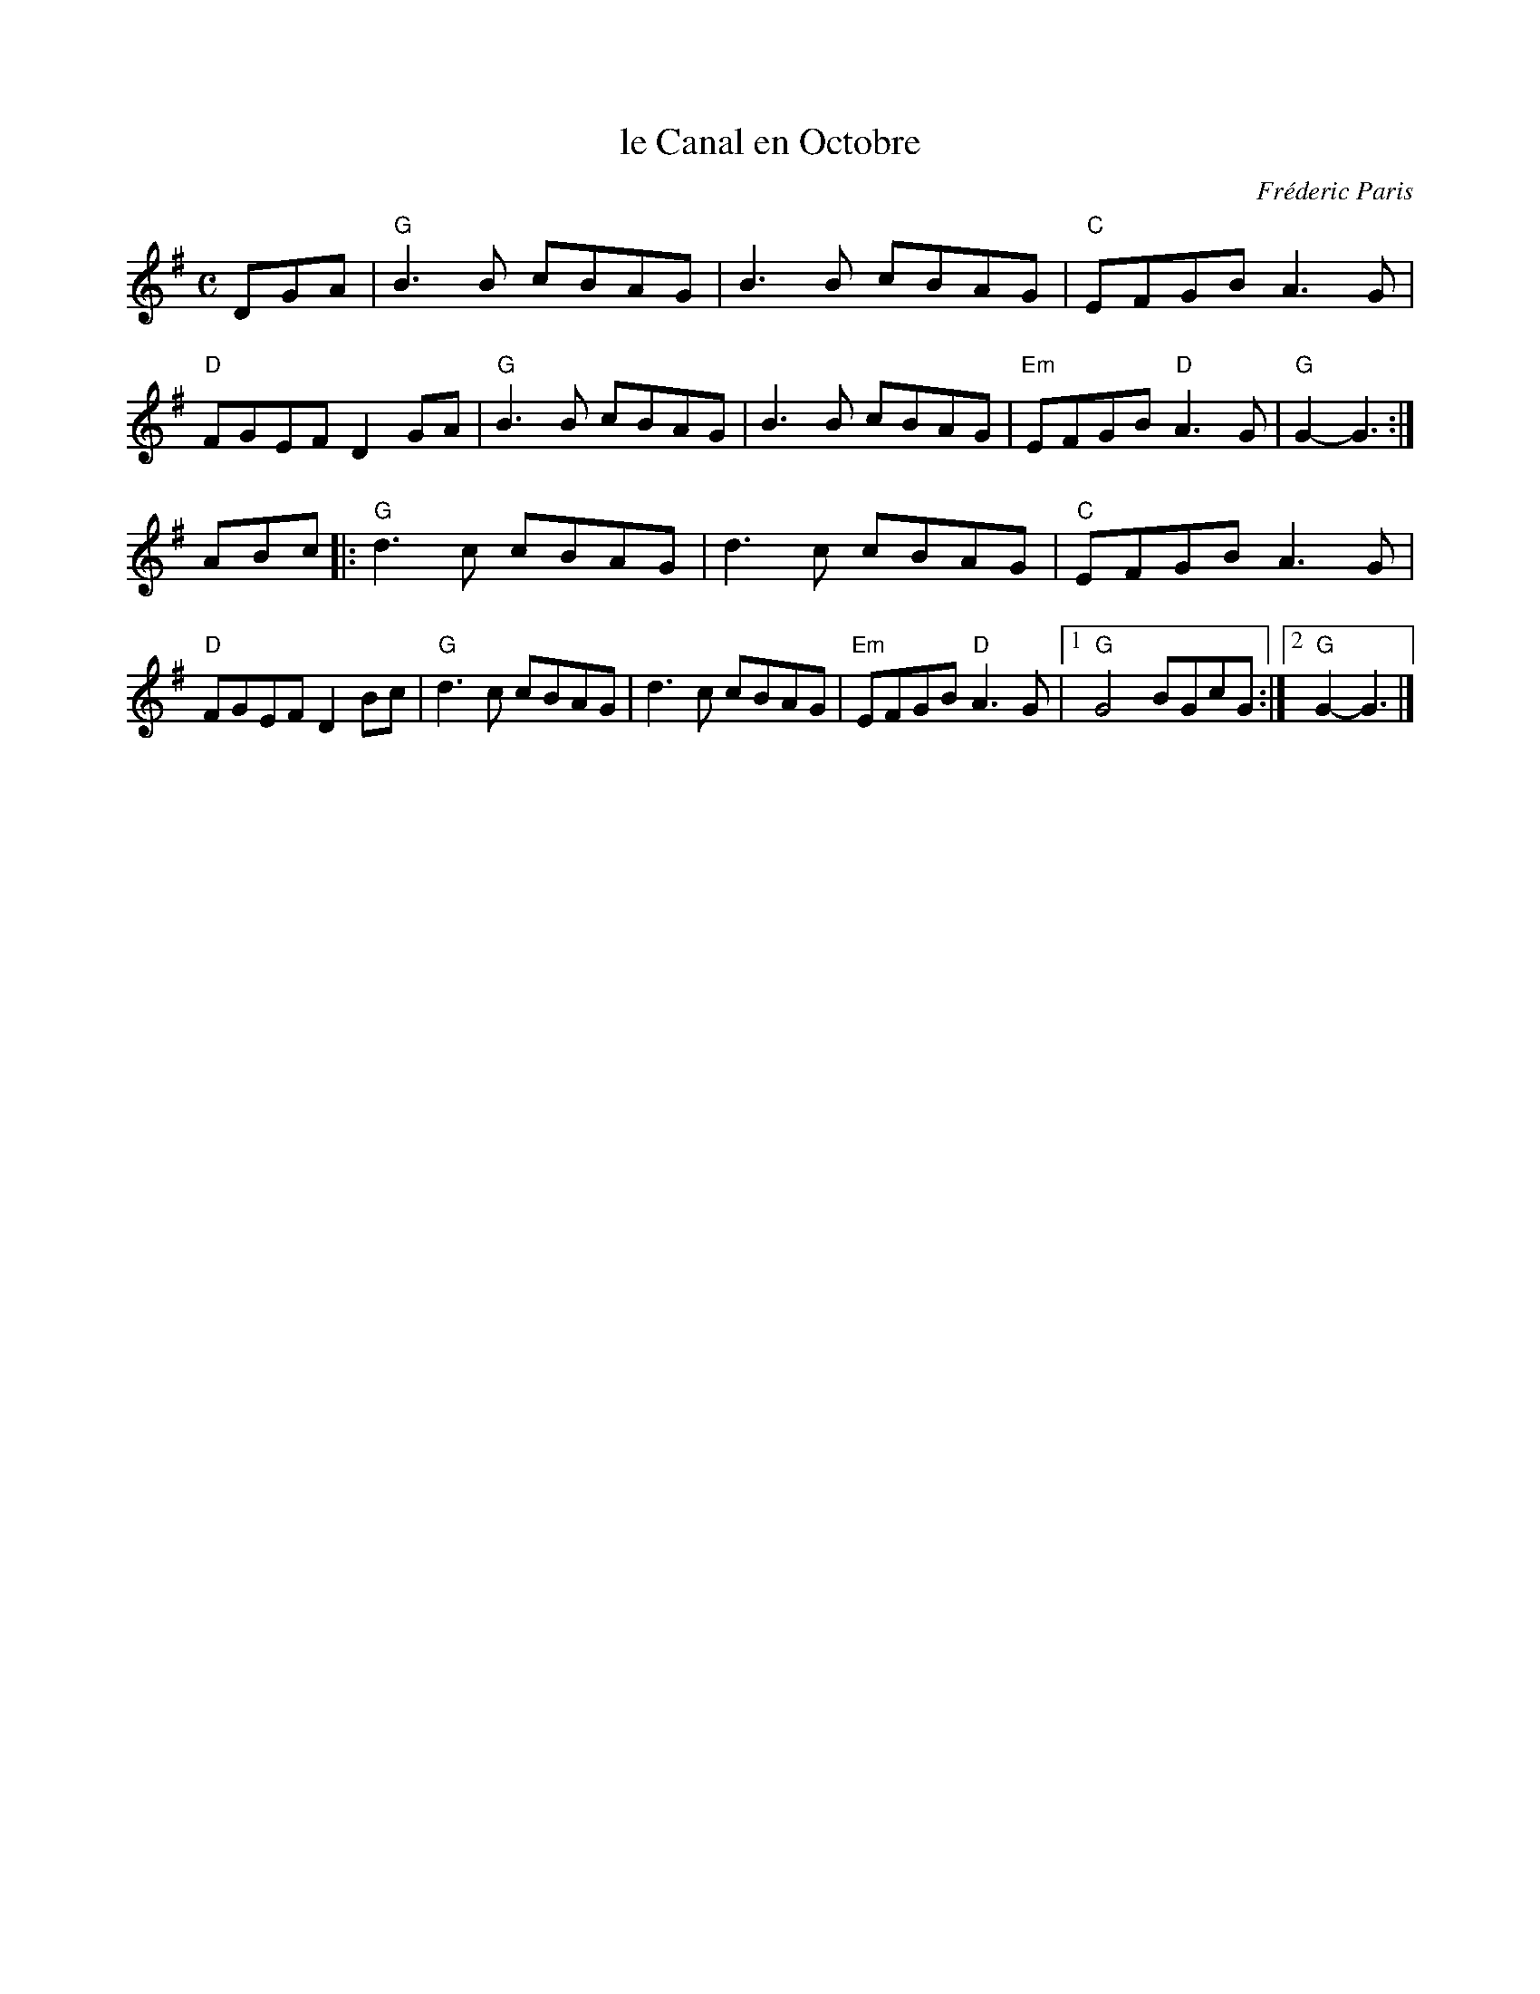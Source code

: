 X: 1
T: le Canal en Octobre
C: Fr\'ederic Paris
R: shottish
Z: 2016 John Chambers <jc:trillian.mit.edu>
S: handout at NEFFA 2016 from Mark Vidor p.10
M: C
L: 1/8
K: G
DGA |\
"G"B3B cBAG | B3B cBAG | "C"EFGB A3G | "D"FGEF D2GA |\
"G"B3B cBAG | B3B cBAG | "Em"EFGB "D"A3G | "G"G2-G3 :|
ABc |:\
"G"d3c cBAG | d3c cBAG | "C"EFGB A3G | "D"FGEF D2Bc |\
"G"d3c cBAG | d3c cBAG | "Em"EFGB "D"A3G |1 "G"G4 BGcG :|2 "G"G2-G3 |]

